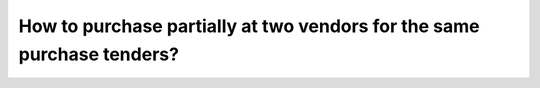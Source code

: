 =======================================================================
How to purchase partially at two vendors for the same purchase tenders?
=======================================================================